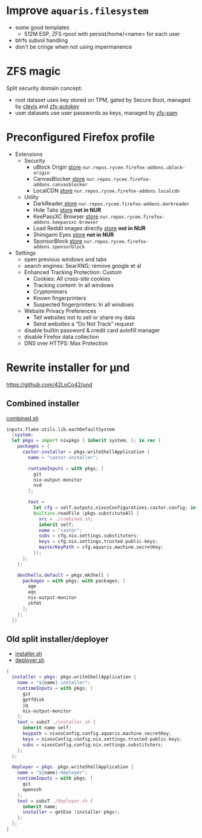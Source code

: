 * Improve =aquaris.filesystem=
- some good templates
  - 512M ESP, ZFS rpool with persist/home/<name> for each user
- btrfs subvol handling
- don't be cringe when not using impermanence

* ZFS magic
Split security domain concept:
- root dataset uses key stored on TPM,
  gated by Secure Boot, managed by [[https://github.com/latchset/clevis][clevis]] and [[file:zfs-autokey.nix][zfs-autokey]]
- user datasets use user passwords as keys, managed by [[file:zfs-pam][zfs-pam]]

* Preconfigured Firefox profile
- Extensions
  - Security
    - uBlock Origin [[https://addons.mozilla.org/en-US/firefox/addon/ublock-origin/][store]] =nur.repos.rycee.firefox-addons.ublock-origin=
    - CanvasBlocker [[https://addons.mozilla.org/en-US/firefox/addon/canvasblocker/][store]] =nur.repos.rycee.firefox-addons.canvasblocker=
    - LocalCDN [[https://addons.mozilla.org/en-US/firefox/addon/localcdn-fork-of-decentraleyes/][store]] =nur.repos.rycee.firefox-addons.localcdn=
  - Utility
    - DarkReader[[https://addons.mozilla.org/en-US/firefox/addon/darkreader/][ store]] =nur.repos.rycee.firefox-addons.darkreader=
    - Hide Tabs [[https://addons.mozilla.org/en-US/firefox/addon/hide-tab/][store]] *not in NUR*
    - KeePassXC Browser [[https://addons.mozilla.org/en-US/firefox/addon/keepassxc-browser][store]] =nur.repos.rycee.firefox-addons.keepassxc-browser=
    - Load Reddit images directly [[https://addons.mozilla.org/en-US/firefox/addon/load-reddit-images-directly/][store]] *not in NUR*
    - Shinigami Eyes [[https://addons.mozilla.org/en-US/firefox/addon/shinigami-eyes/][store]] *not in NUR*
    - SponsorBlock [[https://addons.mozilla.org/en-US/firefox/addon/sponsorblock/][store]] =nur.repos.rycee.firefox-addons.sponsorblock=
- Settings
  - open previous windows and tabs
  - search engines: SearXNG; remove google et al
  - Enhanced Tracking Protection: Custom
    - Cookies: All cross-site cookies
    - Tracking content: In all windows
    - Cryptominers
    - Known fingerprinters
    - Suspected fingerprinters: In all windows
  - Website Privacy Preferences
    - Tell websites not to sell or share my data
    - Send websites a “Do Not Track” request
  - disable builtin password & credit card autofill manager
  - disable Firefox data collection
  - DNS over HTTPS: Max Protection

* Rewrite installer for µnd
[[https://github.com/42LoCo42/und]]

** Combined installer
[[file:combined.sh][combined.sh]]

#+begin_src nix
  inputs.flake-utils.lib.eachDefaultSystem
    (system:
    let pkgs = import nixpkgs { inherit system; }; in rec {
      packages = {
        castor-installer = pkgs.writeShellApplication {
          name = "castor-installer";

          runtimeInputs = with pkgs; [
            git
            nix-output-monitor
            nvd
          ];

          text =
            let cfg = self.outputs.nixosConfigurations.castor.config; in
            builtins.readFile (pkgs.substituteAll {
              src = ./combined.sh;
              inherit self;
              name = "castor";
              subs = cfg.nix.settings.substituters;
              keys = cfg.nix.settings.trusted-public-keys;
              masterKeyPath = cfg.aquaris.machine.secretKey;
            });
        };
      };

      devShells.default = pkgs.mkShell {
        packages = with pkgs; with packages; [
          age
          aqs
          nix-output-monitor
          shfmt
        ];
      };
    })
#+end_src

** Old split installer/deployer
- [[file:installer.sh][installer.sh]]
- [[file:deployer.sh][deployer.sh]]

#+begin_src nix
  {
    installer = pkgs: pkgs.writeShellApplication {
      name = "${name}-installer";
      runtimeInputs = with pkgs; [
        git
        gptfdisk
        jq
        nix-output-monitor
      ];
      text = subsT ./installer.sh {
        inherit name self;
        keypath = nixosConfig.config.aquaris.machine.secretKey;
        keys = nixosConfig.config.nix.settings.trusted-public-keys;
        subs = nixosConfig.config.nix.settings.substituters;
      };
    };

    deployer = pkgs: pkgs.writeShellApplication {
      name = "${name}-deployer";
      runtimeInputs = with pkgs; [
        git
        openssh
      ];
      text = subsT ./deployer.sh {
        inherit name;
        installer = getExe (installer pkgs);
      };
    };
  }
#+end_src
